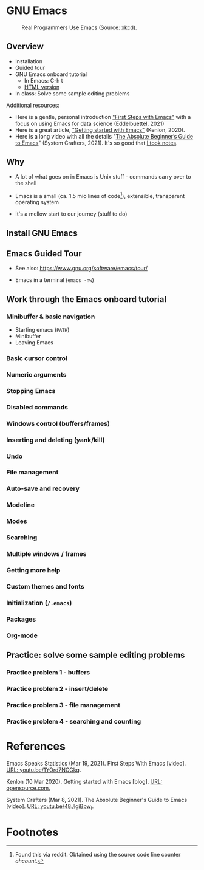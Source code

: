 * GNU Emacs

  #+attr_html: :width 600px
  #+caption: Real Programmers Use Emacs (Source: xkcd).
  [[./img/real_programmers.png]]

** Overview

   * Installation
   * Guided tour
   * GNU Emacs onboard tutorial
     - In Emacs: C-h t
     - [[https://www.stolaf.edu/people/humke/UNIX/emacs-tutorial.html][HTML version]]
   * In class: Solve some sample editing problems

   Additional resources:
   * Here is a gentle, personal introduction [[https://youtu.be/1YOrd7NCGkg]["First Steps with Emacs"]]
     with a focus on using Emacs for data science (Eddelbuettel, 2021)
   * Here is a great article, [[https://opensource.com/article/20/3/getting-started-emacs]["Getting started with Emacs"]] (Kenlon, 2020).
   * Here is a long video with all the details "[[https://youtu.be/48JlgiBpw_I][The Absolute
     Beginner’s Guide to Emacs]]" (System Crafters, 2021). It's so good
     that [[https://github.com/birkenkrahe/org/blob/master/emacs_beginner.org#absolute-beginners-guide-to-emacs][I took notes]].

** Why

   * A lot of what goes on in Emacs is Unix stuff - commands carry
     over to the shell

   * Emacs is a small (ca. 1.5 mio lines of code[fn:1]), extensible,
     transparent operating system

   * It's a mellow start to our journey (stuff to do)
   
** Install GNU Emacs
** Emacs Guided Tour

   - See also: https://www.gnu.org/software/emacs/tour/

   - Emacs in a terminal (~emacs -nw~)
   
** Work through the Emacs onboard tutorial

*** Minibuffer & basic navigation

    * Starting emacs (~PATH~)
    * Minibuffer
    * Leaving Emacs

*** Basic cursor control

*** Numeric arguments

*** Stopping Emacs

*** Disabled commands

*** Windows control (buffers/frames)

*** Inserting and deleting (yank/kill)

*** Undo

*** File management

*** Auto-save and recovery

*** Modeline   

*** Modes

*** Searching

*** Multiple windows / frames

*** Getting more help

*** Custom themes and fonts

*** Initialization (~/.emacs~) 

*** Packages

*** Org-mode
    
** Practice: solve some sample editing problems

*** Practice problem 1 - buffers

*** Practice problem 2 - insert/delete

*** Practice problem 3 - file management

*** Practice problem 4 - searching and counting

* References

  Emacs Speaks Statistics (Mar 19, 2021). First Steps With Emacs
  [video]. [[https://youtu.be/1YOrd7NCGkg][URL: youtu.be/1YOrd7NCGkg]].

  Kenlon (10 Mar 2020). Getting started with Emacs [blog]. [[https://opensource.com/article/20/3/getting-started-emacs][URL:
  opensource.com.]]
  
  System Crafters (Mar 8, 2021). The Absolute Beginner's Guide to
  Emacs [video]. [[https://youtu.be/48JlgiBpw_I][URL: youtu.be/48JlgiBpw_I]].

* Footnotes

[fn:1]Found this via reddit. Obtained using the source code line
counter [[ https://github.com/blackducksoftware/ohcount][ohcount]].
